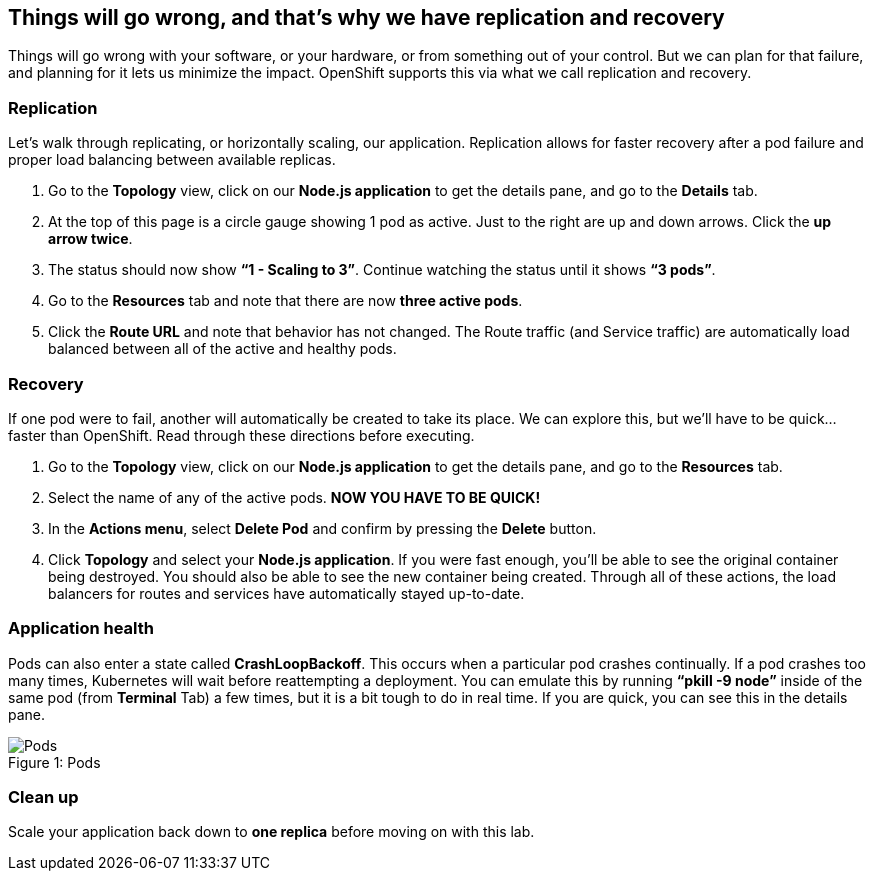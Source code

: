 == Things will go wrong, and that's why we have replication and recovery

Things will go wrong with your software, or your hardware, or from something out of your control. But we can plan for that failure, and planning for it lets us minimize the impact. OpenShift supports this via what we call replication and recovery.

=== Replication
Let’s walk through replicating, or horizontally scaling, our application. Replication allows for faster recovery after a pod failure and proper load balancing between available replicas.

. Go to the *Topology* view, click on our *Node.js application* to get the details pane, and go to the *Details* tab.
. At the top of this page is a circle gauge showing 1 pod as active. Just to the right are up and down arrows. Click the *up arrow twice*.
. The status should now show *“1 - Scaling to 3”*. Continue watching the status until it shows *“3 pods”*.
. Go to the *Resources* tab and note that there are now *three active pods*.
. Click the *Route URL* and note that behavior has not changed. The Route traffic (and Service traffic) are automatically load balanced between all of the active and healthy pods.

=== Recovery

If one pod were to fail, another will automatically be created to take its place. We can explore this, but we’ll have to be quick... faster than OpenShift. Read through these directions before executing.

. Go to the *Topology* view, click on our *Node.js application* to get the details pane, and go to the *Resources* tab.
. Select the name of any of the active pods. *NOW YOU HAVE TO BE QUICK!*						
. In the *Actions menu*, select *Delete Pod* and confirm by pressing the *Delete* button.
. Click *Topology* and select your *Node.js application*. If you were fast enough, you’ll be able to see the original container being destroyed. You should also be able to see the new container being created. Through all of these actions, the load balancers for routes and services have automatically stayed up-to-date.
 							
=== Application health

Pods can also enter a state called *CrashLoopBackoff*. This occurs when a particular pod crashes continually. If a pod crashes too many times, Kubernetes will wait before reattempting a deployment. You can emulate this by running *“pkill -9 node”* inside of the same pod (from *Terminal* Tab) a few times, but it is a bit tough to do in real time. If you are quick, you can see this in the details pane.

.Pods
[#lab6-pods]
[caption="Figure 1: "]
image::lab6-pods.png[Pods]

=== Clean up

Scale your application back down to *one replica* before moving on with this lab.
